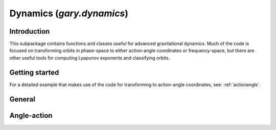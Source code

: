 .. _dynamics:

********************************
Dynamics (`gary.dynamics`)
********************************

Introduction
============

This subpackage contains functions and classes useful for advanced gravitational
dynamics. Much of the code is focused on transforming orbits in phase-space to
either action-angle coordinates or frequency-space, but there are other useful
tools for computing Lyapunov exponents and classifying orbits.

Getting started
===============



For a detailed example that makes use of the code for transforming to
action-angle coordinates, see: :ref:`actionangle`.


General
=======

.. autosummary::
   :nosignatures:
   :toctree: _dynamics/

   gary.dynamics.angular_momentum
   gary.dynamics.classify_orbit

Angle-action
============

.. autosummary::
   :nosignatures:
   :toctree: _dynamics/

   gary.dynamics.find_actions
   gary.dynamics.isochrone_xv_to_aa
   gary.dynamics.isochrone_aa_to_xv
   gary.dynamics.harmonic_oscillator_xv_to_aa
   gary.dynamics.harmonic_oscillator_aa_to_xv
